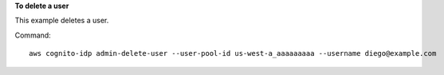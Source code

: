 **To delete a user**

This example deletes a user. 

Command::

  aws cognito-idp admin-delete-user --user-pool-id us-west-a_aaaaaaaaa --username diego@example.com 
  
